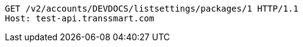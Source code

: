 [source,http,options="nowrap"]
----
GET /v2/accounts/DEVDOCS/listsettings/packages/1 HTTP/1.1
Host: test-api.transsmart.com

----
